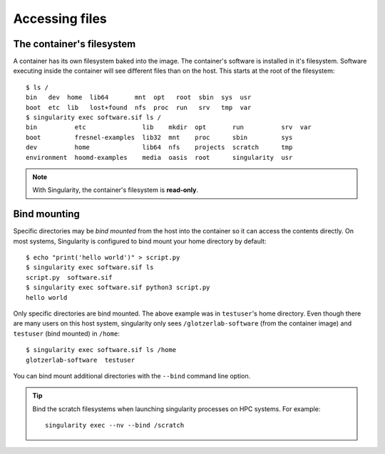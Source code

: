 Accessing files
----------------

The container's filesystem
**************************

A container has its own filesystem baked into the image. The container's software is installed in
it's filesystem. Software executing inside the container will see different files than on the host.
This starts at the root of the filesystem::

    $ ls /
    bin   dev  home  lib64       mnt  opt   root  sbin  sys  usr
    boot  etc  lib   lost+found  nfs  proc  run   srv   tmp  var
    $ singularity exec software.sif ls /
    bin          etc               lib    mkdir  opt       run          srv  var
    boot         fresnel-examples  lib32  mnt    proc      sbin         sys
    dev          home              lib64  nfs    projects  scratch      tmp
    environment  hoomd-examples    media  oasis  root      singularity  usr

.. note::

    With Singularity, the container's filesystem is **read-only**.

Bind mounting
*************

Specific directories may be *bind mounted* from the host into the container so it can access the
contents directly. On most systems, Singularity is configured to bind mount your home directory by
default::

    $ echo "print('hello world')" > script.py
    $ singularity exec software.sif ls
    script.py  software.sif
    $ singularity exec software.sif python3 script.py
    hello world

Only specific directories are bind mounted. The above example was in ``testuser``'s home directory.
Even though there are many users on this host system, singularity only sees ``/glotzerlab-software``
(from the container image) and ``testuser`` (bind mounted) in ``/home``::

    $ singularity exec software.sif ls /home
    glotzerlab-software  testuser

You can bind mount additional directories with the ``--bind`` command line option.

.. tip::

    Bind the scratch filesystems when launching singularity processes on HPC systems. For example::

        singularity exec --nv --bind /scratch

.. seealso::

    If this doesn't fit your workflow, see the `Singularity documentation
    <https://www.sylabs.io/docs/>`_ to learn how to specify your own bind mounts (if allowed by your
    system administrator).

